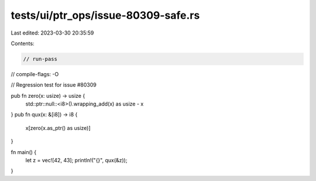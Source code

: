 tests/ui/ptr_ops/issue-80309-safe.rs
====================================

Last edited: 2023-03-30 20:35:59

Contents:

.. code-block:: rs

    // run-pass
// compile-flags: -O

// Regression test for issue #80309

pub fn zero(x: usize) -> usize {
    std::ptr::null::<i8>().wrapping_add(x) as usize - x
}
pub fn qux(x: &[i8]) -> i8 {
    x[zero(x.as_ptr() as usize)]
}

fn main() {
    let z = vec![42, 43];
    println!("{}", qux(&z));
}


